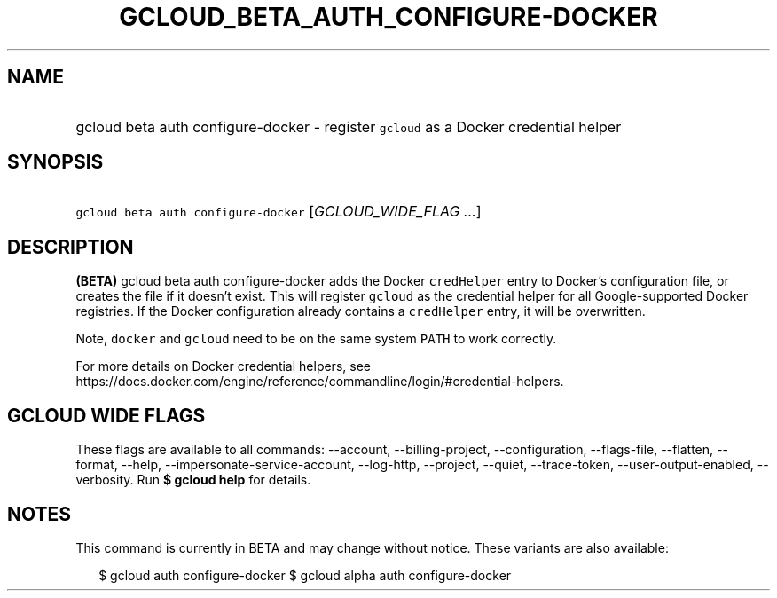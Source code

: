 
.TH "GCLOUD_BETA_AUTH_CONFIGURE\-DOCKER" 1



.SH "NAME"
.HP
gcloud beta auth configure\-docker \- register \f5gcloud\fR as a Docker credential helper



.SH "SYNOPSIS"
.HP
\f5gcloud beta auth configure\-docker\fR [\fIGCLOUD_WIDE_FLAG\ ...\fR]



.SH "DESCRIPTION"

\fB(BETA)\fR gcloud beta auth configure\-docker adds the Docker \f5credHelper\fR
entry to Docker's configuration file, or creates the file if it doesn't exist.
This will register \f5gcloud\fR as the credential helper for all
Google\-supported Docker registries. If the Docker configuration already
contains a \f5credHelper\fR entry, it will be overwritten.

Note, \f5docker\fR and \f5gcloud\fR need to be on the same system \f5PATH\fR to
work correctly.

For more details on Docker credential helpers, see
https://docs.docker.com/engine/reference/commandline/login/#credential\-helpers.



.SH "GCLOUD WIDE FLAGS"

These flags are available to all commands: \-\-account, \-\-billing\-project,
\-\-configuration, \-\-flags\-file, \-\-flatten, \-\-format, \-\-help,
\-\-impersonate\-service\-account, \-\-log\-http, \-\-project, \-\-quiet,
\-\-trace\-token, \-\-user\-output\-enabled, \-\-verbosity. Run \fB$ gcloud
help\fR for details.



.SH "NOTES"

This command is currently in BETA and may change without notice. These variants
are also available:

.RS 2m
$ gcloud auth configure\-docker
$ gcloud alpha auth configure\-docker
.RE

